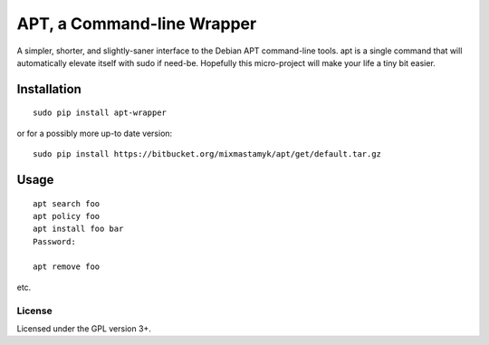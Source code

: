 
APT, a Command-line Wrapper
============================

A simpler, shorter, and slightly-saner interface to the Debian APT command-line
tools.
apt is a single command that will automatically elevate itself with sudo if
need-be.
Hopefully this micro-project will make your life a tiny bit easier.


Installation
--------------

::

    sudo pip install apt-wrapper

or for a possibly more up-to date version::

    sudo pip install https://bitbucket.org/mixmastamyk/apt/get/default.tar.gz


Usage
--------------

::

    apt search foo
    apt policy foo
    apt install foo bar
    Password:

    apt remove foo

etc.


License
~~~~~~~~~

Licensed under the GPL version 3+.
